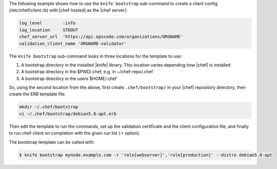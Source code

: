 .. The contents of this file are included in multiple topics.
.. This file describes a command or a sub-command for Knife.
.. This file should not be changed in a way that hinders its ability to appear in multiple documentation sets.


The following example shows how to use the ``knife bootstrap`` sub-command to create a client config (/etc/chef/client.rb) with |chef hosted| as the |chef server|:

.. code-block:: ruby

   log_level        :info
   log_location     STDOUT
   chef_server_url  'https://api.opscode.com/organizations/ORGNAME'
   validation_client_name 'ORGNAME-validator'

The ``knife bootstrap`` sub-command looks in three locations for the template to use:

#. A bootstrap directory in the installed |knife| library. This location varies depending how |chef| is installed
#. A bootstrap directory in the $PWD/.chef, e.g. in ~/chef-repo/.chef
#. A bootstrap directory in the users $HOME/.chef

So, using the second location from the above, first create ``.chef/bootstrap/`` in your |chef| repository directory, then create the ERB template file.

.. code-block:: bash

   mkdir ~/.chef/bootstrap
   vi ~/.chef/bootstrap/debian5.0-apt.erb

Then edit the template to run the commands, set up the validation certificate and the client configuration file, and finally to run chef-client on completion with the given run list (-r option).

The bootstrap template can be called with:

.. code-block:: bash

   $ knife bootstrap mynode.example.com -r 'role[webserver]','role[production]' --distro debian5.0-apt


